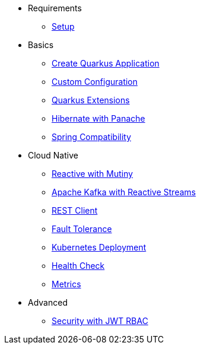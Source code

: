* Requirements
** xref:setup.adoc[Setup]

* Basics
** xref:building.adoc[Create Quarkus Application]
** xref:config.adoc[Custom Configuration]
** xref:extensions.adoc[Quarkus Extensions]
** xref:panache.adoc[Hibernate with Panache]
** xref:spring.adoc[Spring Compatibility]

* Cloud Native
** xref:reactive.adoc[Reactive with Mutiny]
** xref:kafka-and-streams.adoc[Apache Kafka with Reactive Streams]
** xref:rest-client.adoc[REST Client]
** xref:fault-tolerance.adoc[Fault Tolerance]
** xref:kubernetes.adoc[Kubernetes Deployment]
** xref:health.adoc[Health Check]
** xref:metrics.adoc[Metrics]

* Advanced
** xref:security.adoc[Security with JWT RBAC]